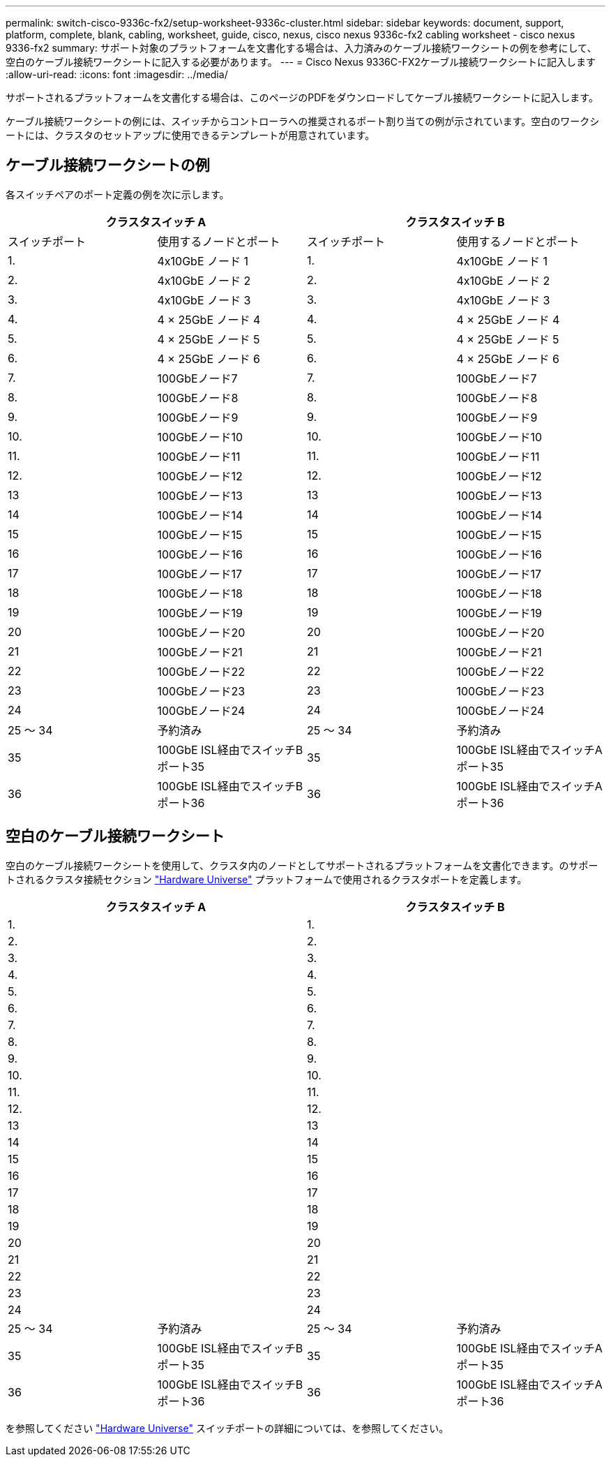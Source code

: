 ---
permalink: switch-cisco-9336c-fx2/setup-worksheet-9336c-cluster.html 
sidebar: sidebar 
keywords: document, support, platform, complete, blank, cabling, worksheet, guide, cisco, nexus, cisco nexus 9336c-fx2 cabling worksheet - cisco nexus 9336-fx2 
summary: サポート対象のプラットフォームを文書化する場合は、入力済みのケーブル接続ワークシートの例を参考にして、空白のケーブル接続ワークシートに記入する必要があります。 
---
= Cisco Nexus 9336C-FX2ケーブル接続ワークシートに記入します
:allow-uri-read: 
:icons: font
:imagesdir: ../media/


[role="lead"]
サポートされるプラットフォームを文書化する場合は、このページのPDFをダウンロードしてケーブル接続ワークシートに記入します。

ケーブル接続ワークシートの例には、スイッチからコントローラへの推奨されるポート割り当ての例が示されています。空白のワークシートには、クラスタのセットアップに使用できるテンプレートが用意されています。



== ケーブル接続ワークシートの例

各スイッチペアのポート定義の例を次に示します。

[cols="1, 1, 1, 1"]
|===
2+| クラスタスイッチ A 2+| クラスタスイッチ B 


| スイッチポート | 使用するノードとポート | スイッチポート | 使用するノードとポート 


 a| 
1.
 a| 
4x10GbE ノード 1
 a| 
1.
 a| 
4x10GbE ノード 1



 a| 
2.
 a| 
4x10GbE ノード 2
 a| 
2.
 a| 
4x10GbE ノード 2



 a| 
3.
 a| 
4x10GbE ノード 3
 a| 
3.
 a| 
4x10GbE ノード 3



 a| 
4.
 a| 
4 × 25GbE ノード 4
 a| 
4.
 a| 
4 × 25GbE ノード 4



 a| 
5.
 a| 
4 × 25GbE ノード 5
 a| 
5.
 a| 
4 × 25GbE ノード 5



 a| 
6.
 a| 
4 × 25GbE ノード 6
 a| 
6.
 a| 
4 × 25GbE ノード 6



 a| 
7.
 a| 
100GbEノード7
 a| 
7.
 a| 
100GbEノード7



 a| 
8.
 a| 
100GbEノード8
 a| 
8.
 a| 
100GbEノード8



 a| 
9.
 a| 
100GbEノード9
 a| 
9.
 a| 
100GbEノード9



 a| 
10.
 a| 
100GbEノード10
 a| 
10.
 a| 
100GbEノード10



 a| 
11.
 a| 
100GbEノード11
 a| 
11.
 a| 
100GbEノード11



 a| 
12.
 a| 
100GbEノード12
 a| 
12.
 a| 
100GbEノード12



 a| 
13
 a| 
100GbEノード13
 a| 
13
 a| 
100GbEノード13



 a| 
14
 a| 
100GbEノード14
 a| 
14
 a| 
100GbEノード14



 a| 
15
 a| 
100GbEノード15
 a| 
15
 a| 
100GbEノード15



 a| 
16
 a| 
100GbEノード16
 a| 
16
 a| 
100GbEノード16



 a| 
17
 a| 
100GbEノード17
 a| 
17
 a| 
100GbEノード17



 a| 
18
 a| 
100GbEノード18
 a| 
18
 a| 
100GbEノード18



 a| 
19
 a| 
100GbEノード19
 a| 
19
 a| 
100GbEノード19



 a| 
20
 a| 
100GbEノード20
 a| 
20
 a| 
100GbEノード20



 a| 
21
 a| 
100GbEノード21
 a| 
21
 a| 
100GbEノード21



 a| 
22
 a| 
100GbEノード22
 a| 
22
 a| 
100GbEノード22



 a| 
23
 a| 
100GbEノード23
 a| 
23
 a| 
100GbEノード23



 a| 
24
 a| 
100GbEノード24
 a| 
24
 a| 
100GbEノード24



 a| 
25 ～ 34
 a| 
予約済み
 a| 
25 ～ 34
 a| 
予約済み



 a| 
35
 a| 
100GbE ISL経由でスイッチBポート35
 a| 
35
 a| 
100GbE ISL経由でスイッチAポート35



 a| 
36
 a| 
100GbE ISL経由でスイッチBポート36
 a| 
36
 a| 
100GbE ISL経由でスイッチAポート36

|===


== 空白のケーブル接続ワークシート

空白のケーブル接続ワークシートを使用して、クラスタ内のノードとしてサポートされるプラットフォームを文書化できます。のサポートされるクラスタ接続セクション https://hwu.netapp.com["Hardware Universe"^] プラットフォームで使用されるクラスタポートを定義します。

[cols="1, 1, 1, 1"]
|===
2+| クラスタスイッチ A 2+| クラスタスイッチ B 


 a| 
1.
 a| 
 a| 
1.
 a| 



 a| 
2.
 a| 
 a| 
2.
 a| 



 a| 
3.
 a| 
 a| 
3.
 a| 



 a| 
4.
 a| 
 a| 
4.
 a| 



 a| 
5.
 a| 
 a| 
5.
 a| 



 a| 
6.
 a| 
 a| 
6.
 a| 



 a| 
7.
 a| 
 a| 
7.
 a| 



 a| 
8.
 a| 
 a| 
8.
 a| 



 a| 
9.
 a| 
 a| 
9.
 a| 



 a| 
10.
 a| 
 a| 
10.
 a| 



 a| 
11.
 a| 
 a| 
11.
 a| 



 a| 
12.
 a| 
 a| 
12.
 a| 



 a| 
13
 a| 
 a| 
13
 a| 



 a| 
14
 a| 
 a| 
14
 a| 



 a| 
15
 a| 
 a| 
15
 a| 



 a| 
16
 a| 
 a| 
16
 a| 



 a| 
17
 a| 
 a| 
17
 a| 



 a| 
18
 a| 
 a| 
18
 a| 



 a| 
19
 a| 
 a| 
19
 a| 



 a| 
20
 a| 
 a| 
20
 a| 



 a| 
21
 a| 
 a| 
21
 a| 



 a| 
22
 a| 
 a| 
22
 a| 



 a| 
23
 a| 
 a| 
23
 a| 



 a| 
24
 a| 
 a| 
24
 a| 



 a| 
25 ～ 34
 a| 
予約済み
 a| 
25 ～ 34
 a| 
予約済み



 a| 
35
 a| 
100GbE ISL経由でスイッチBポート35
 a| 
35
 a| 
100GbE ISL経由でスイッチAポート35



 a| 
36
 a| 
100GbE ISL経由でスイッチBポート36
 a| 
36
 a| 
100GbE ISL経由でスイッチAポート36

|===
を参照してください https://hwu.netapp.com/Switch/Index["Hardware Universe"] スイッチポートの詳細については、を参照してください。
